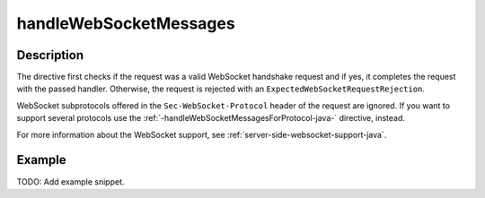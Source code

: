 .. _-handleWebSocketMessages-java-:

handleWebSocketMessages
=======================

Description
-----------

The directive first checks if the request was a valid WebSocket handshake request and if yes, it completes the request
with the passed handler. Otherwise, the request is rejected with an ``ExpectedWebSocketRequestRejection``.

WebSocket subprotocols offered in the ``Sec-WebSocket-Protocol`` header of the request are ignored. If you want to
support several protocols use the :ref:`-handleWebSocketMessagesForProtocol-java-` directive, instead.

For more information about the WebSocket support, see :ref:`server-side-websocket-support-java`.

Example
-------
TODO: Add example snippet.
